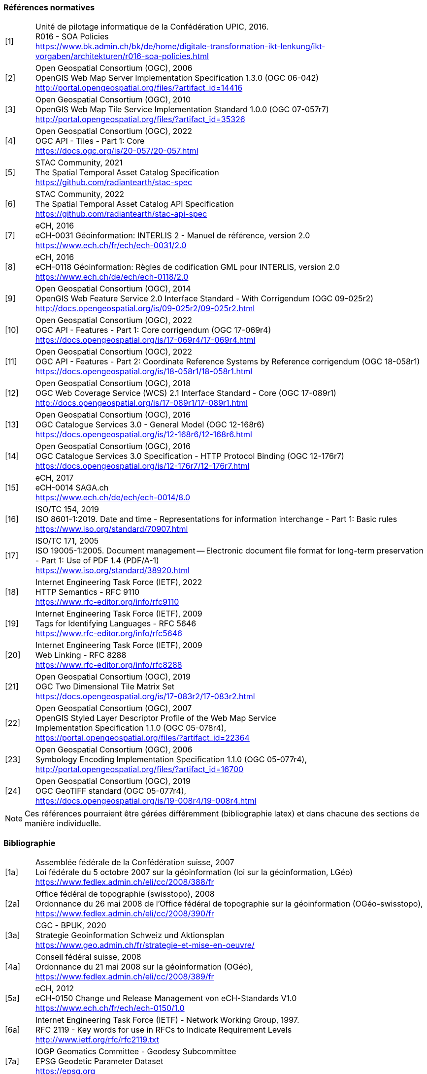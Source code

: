 === Références normatives

[width="100%",cols="7%,93%"]
|===
|[1]| Unité de pilotage informatique de la Confédération UPIC, 2016. +
R016 - SOA Policies +
https://www.bk.admin.ch/bk/de/home/digitale-transformation-ikt-lenkung/ikt-vorgaben/architekturen/r016-soa-policies.html[https://www.bk.admin.ch/bk/de/home/digitale-transformation-ikt-lenkung/ikt-vorgaben/architekturen/r016-soa-policies.html]
|[2]| Open Geospatial Consortium (OGC), 2006 +
OpenGIS Web Map Server Implementation Specification 1.3.0 (OGC 06-042) +
http://portal.opengeospatial.org/files/?artifact_id=14416[http://portal.opengeospatial.org/files/?artifact_id=14416]
|[3]| Open Geospatial Consortium (OGC), 2010 +
OpenGIS Web Map Tile Service Implementation Standard 1.0.0 (OGC 07-057r7) +
http://portal.opengeospatial.org/files/?artifact_id=35326[http://portal.opengeospatial.org/files/?artifact_id=35326]
|[4]| Open Geospatial Consortium (OGC), 2022 +
OGC API - Tiles - Part 1: Core +
https://docs.ogc.org/is/20-057/20-057.html[https://docs.ogc.org/is/20-057/20-057.html]
|[5]| STAC Community, 2021 +
The Spatial Temporal Asset Catalog Specification +
https://github.com/radiantearth/stac-spec[https://github.com/radiantearth/stac-spec]
|[6]| STAC Community, 2022 +
The Spatial Temporal Asset Catalog API Specification +
https://github.com/radiantearth/stac-api-spec[https://github.com/radiantearth/stac-api-spec]
|[7]| eCH, 2016 +
eCH-0031 Géoinformation: INTERLIS 2 - Manuel de référence, version 2.0 +
https://www.ech.ch/fr/ech/ech-0031/2.0[https://www.ech.ch/fr/ech/ech-0031/2.0]
|[8]| eCH, 2016 +
eCH-0118 Géoinformation: Règles de codification GML pour INTERLIS, version 2.0 +
https://www.ech.ch/de/ech/ech-0118/2.0[https://www.ech.ch/de/ech/ech-0118/2.0]
|[9]| Open Geospatial Consortium (OGC), 2014 +
OpenGIS Web Feature Service 2.0 Interface Standard - With Corrigendum (OGC 09-025r2) +
http://docs.opengeospatial.org/is/09-025r2/09-025r2.html[http://docs.opengeospatial.org/is/09-025r2/09-025r2.html]
|[10]| Open Geospatial Consortium (OGC), 2022 +
OGC API - Features - Part 1: Core corrigendum (OGC 17-069r4) +
https://docs.opengeospatial.org/is/17-069r4/17-069r4.html[https://docs.opengeospatial.org/is/17-069r4/17-069r4.html]
|[11]| Open Geospatial Consortium (OGC), 2022 +
OGC API - Features - Part 2: Coordinate Reference Systems by Reference corrigendum (OGC 18-058r1) +
https://docs.opengeospatial.org/is/18-058r1/18-058r1.html[https://docs.opengeospatial.org/is/18-058r1/18-058r1.html]
|[12]| Open Geospatial Consortium (OGC), 2018 +
OGC Web Coverage Service (WCS) 2.1 Interface Standard - Core (OGC 17-089r1) +
http://docs.opengeospatial.org/is/17-089r1/17-089r1.html[http://docs.opengeospatial.org/is/17-089r1/17-089r1.html]
|[13]| Open Geospatial Consortium (OGC), 2016 +
OGC Catalogue Services 3.0 - General Model (OGC 12-168r6) +
https://docs.opengeospatial.org/is/12-168r6/12-168r6.html[https://docs.opengeospatial.org/is/12-168r6/12-168r6.html]
|[14]| Open Geospatial Consortium (OGC), 2016 +
OGC Catalogue Services 3.0 Specification - HTTP Protocol Binding (OGC 12-176r7) +
https://docs.opengeospatial.org/is/12-176r7/12-176r7.html[https://docs.opengeospatial.org/is/12-176r7/12-176r7.html]
|[15]| eCH, 2017 +
eCH-0014 SAGA.ch +
https://www.ech.ch/fr/ech/ech-0014/8.0[https://www.ech.ch/de/ech/ech-0014/8.0]
|[16]| ISO/TC 154, 2019 +
ISO 8601-1:2019. Date and time - Representations for information interchange - Part 1: Basic rules +
https://www.iso.org/standard/70907.html[https://www.iso.org/standard/70907.html]
|[17]| ISO/TC 171, 2005 +
ISO 19005-1:2005. Document management -- Electronic document file format for long-term preservation - Part 1: Use of PDF 1.4 (PDF/A-1) +
https://www.iso.org/standard/38920.html[https://www.iso.org/standard/38920.html]
|[18]| Internet Engineering Task Force (IETF), 2022 +
HTTP Semantics - RFC 9110 +
https://www.rfc-editor.org/info/rfc9110[https://www.rfc-editor.org/info/rfc9110]
|[19]| Internet Engineering Task Force (IETF), 2009 +
Tags for Identifying Languages - RFC 5646 +
https://www.rfc-editor.org/info/rfc5646[https://www.rfc-editor.org/info/rfc5646]
|[20]| Internet Engineering Task Force (IETF), 2009 +
Web Linking - RFC 8288 +
https://www.rfc-editor.org/info/rfc8288[https://www.rfc-editor.org/info/rfc8288]
|[21]| Open Geospatial Consortium (OGC), 2019 +
OGC Two Dimensional Tile Matrix Set +
https://docs.opengeospatial.org/is/17-083r2/17-083r2.html[https://docs.opengeospatial.org/is/17-083r2/17-083r2.html]
|[22]| Open Geospatial Consortium (OGC), 2007 +
OpenGIS Styled Layer Descriptor Profile of the Web Map Service +
Implementation Specification 1.1.0 (OGC 05-078r4), +
https://portal.opengeospatial.org/files/?artifact_id=22364[https://portal.opengeospatial.org/files/?artifact_id=22364]
|[23]| Open Geospatial Consortium (OGC), 2006 +
Symbology Encoding Implementation Specification 1.1.0 (OGC 05-077r4), +
http://portal.opengeospatial.org/files/?artifact_id=16700[http://portal.opengeospatial.org/files/?artifact_id=16700]
|[24]| Open Geospatial Consortium (OGC), 2019 +
OGC GeoTIFF standard (OGC 05-077r4), +
https://docs.opengeospatial.org/is/19-008r4/19-008r4.html[https://docs.opengeospatial.org/is/19-008r4/19-008r4.html]
|===

[NOTE]
====
Ces références pourraient être gérées différemment (bibliographie latex) et dans chacune des sections de manière individuelle.
====

=== Bibliographie

[width="100%",cols="7%,93%"]
|===
|[1a]| Assemblée fédérale de la Confédération suisse, 2007 +
Loi fédérale du 5 octobre 2007 sur la géoinformation (loi sur la géoinformation, LGéo) +
https://www.fedlex.admin.ch/eli/cc/2008/388/fr[https://www.fedlex.admin.ch/eli/cc/2008/388/fr]
|[2a]| Office fédéral de topographie (swisstopo), 2008 +
Ordonnance du 26 mai 2008 de l'Office fédéral de topographie sur la géoinformation (OGéo-swisstopo), +
https://www.fedlex.admin.ch/eli/cc/2008/390/fr[https://www.fedlex.admin.ch/eli/cc/2008/390/fr]
|[3a]| CGC - BPUK, 2020 +
Strategie Geoinformation Schweiz und Aktionsplan +
https://www.geo.admin.ch/fr/strategie-et-mise-en-oeuvre[https://www.geo.admin.ch/fr/strategie-et-mise-en-oeuvre/]
|[4a]| Conseil fédéral suisse, 2008 +
Ordonnance du 21 mai 2008 sur la géoinformation (OGéo),
https://www.fedlex.admin.ch/eli/cc/2008/389/fr[https://www.fedlex.admin.ch/eli/cc/2008/389/fr]
|[5a]| eCH, 2012 +
eCH-0150 Change und Release Management von eCH-Standards V1.0 +
https://www.ech.ch/fr/ech/ech-0150/1.0[https://www.ech.ch/fr/ech/ech-0150/1.0]
|[6a]| Internet Engineering Task Force (IETF) - Network Working Group, 1997. +
RFC 2119 - Key words for use in RFCs to Indicate Requirement Levels +
http://www.ietf.org/rfc/rfc2119.txt[http://www.ietf.org/rfc/rfc2119.txt]
|[7a]| IOGP Geomatics Committee - Geodesy Subcommittee +
EPSG Geodetic Parameter Dataset +
https://epsg.org[https://epsg.org]
|[8a]| Comission européenne, 2010 +
RÈGLEMENT (UE) No 1088/2010 DE LA COMMISSION du 23 novembre 2010 modifiant le règlement (CE) no 976/2009 en ce qui concerne les services de téléchargement et les services de transformation +
https://eur-lex.europa.eu/legal-content/FR/TXT/HTML/?uri=CELEX:32010R1088&from=EN[https://eur-lex.europa.eu/legal-content/FR/TXT/HTML/?uri=CELEX:32010R1088&from=EN]
|===